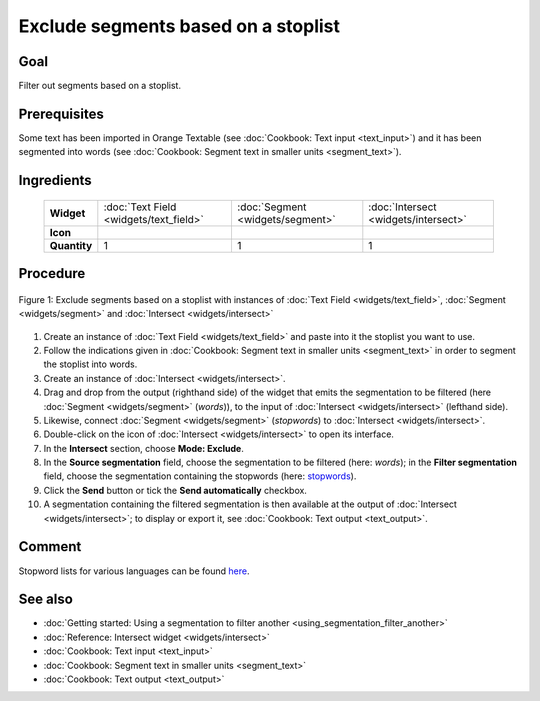 **Exclude segments based on a stoplist**
========================================

**Goal**
--------

Filter out segments based on a stoplist.

**Prerequisites**
-----------------

Some text has been imported in Orange Textable (see :doc:`Cookbook: Text input <text_input>`) and it has been segmented into words (see :doc:`Cookbook: Segment text in smaller units <segment_text>`).


**Ingredients**
---------------

  ==============  ========================================  =================================  ===================================
   **Widget**      :doc:`Text Field <widgets/text_field>`   :doc:`Segment <widgets/segment>`   :doc:`Intersect <widgets/intersect>`
   **Icon**        |textfield_icon|                         |segment_icon|                     |intersect_icon|
   **Quantity**    1                                        1                                  1
  ==============  ========================================  =================================  ===================================

.. |textfield_icon| image:: figures/TextField_36.png
.. |segment_icon| image:: figures/Segment_36.png
.. |intersect_icon| image:: figures/intersect_36.png

**Procedure**
-------------

.. _exclude_segments_based_on_stoplist_fig1:

.. figure:: figures/exclude_segments.png
   :align: center
   :alt: Exclude segments based on a stoplist with instances of Text Field,
         Segment and Intersect
   :scale: 80%

   Figure 1: Exclude segments based on a stoplist with instances of
   :doc:`Text Field <widgets/text_field>`, :doc:`Segment <widgets/segment>` and :doc:`Intersect <widgets/intersect>`


1. Create an instance of :doc:`Text Field <widgets/text_field>` and paste into it the stoplist you want to use.

2. Follow the indications given in :doc:`Cookbook: Segment text in smaller units <segment_text>` in order to segment the stoplist into words.

3. Create an instance of :doc:`Intersect <widgets/intersect>`.

4. Drag and drop from the output (righthand side) of the widget that emits the segmentation to be filtered (here :doc:`Segment <widgets/segment>` (*words*)), to the input of :doc:`Intersect <widgets/intersect>` (lefthand side).

5. Likewise, connect :doc:`Segment <widgets/segment>` (*stopwords*) to :doc:`Intersect <widgets/intersect>`.

6. Double-click on the icon of :doc:`Intersect <widgets/intersect>` to open its interface. 

7. In the **Intersect** section, choose **Mode: Exclude**.

8. In the **Source segmentation** field, choose the segmentation to be filtered (here: *words*); in the **Filter segmentation** field, choose the segmentation containing the stopwords (here: `stopwords <http://members.unine.ch/jacques.savoy/clef/englishST.txt>`__).

9. Click the **Send** button or tick the **Send automatically** checkbox.

10. A segmentation containing the filtered segmentation is then available at the output of :doc:`Intersect <widgets/intersect>`; to display or export it, see :doc:`Cookbook: Text output <text_output>`.


**Comment**
-----------

Stopword lists for various languages can be found `here <http://members.unine.ch/jacques.savoy/clef/>`__.

**See also**
------------

- :doc:`Getting started: Using a segmentation to filter another <using_segmentation_filter_another>`
- :doc:`Reference: Intersect widget <widgets/intersect>`
- :doc:`Cookbook: Text input <text_input>`
- :doc:`Cookbook: Segment text in smaller units <segment_text>`
- :doc:`Cookbook: Text output <text_output>`